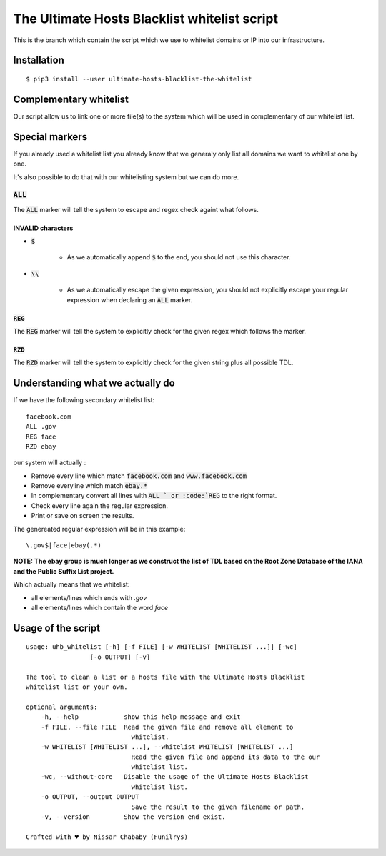The Ultimate Hosts Blacklist whitelist script
=============================================

This is the branch which contain the script which we use to whitelist domains or IP into our infrastructure.

Installation
------------

::

    $ pip3 install --user ultimate-hosts-blacklist-the-whitelist



Complementary whitelist
-----------------------

Our script allow us to link one or more file(s) to the system which will be used in complementary of our whitelist list.

Special markers
---------------

If you already used a whitelist list you already know that we generaly only list all domains we want to whitelist one by one.

It's also possible to do that with our whitelisting system but we can do more.

:code:`ALL`
^^^^^^^^^^^

The :code:`ALL` marker will tell the system to escape and regex check againt what follows.

INVALID characters
""""""""""""""""""

* :code:`$`

    * As we automatically append :code:`$` to the end, you should not use this character.

* :code:`\\`

    * As we automatically escape the given expression, you should not explicitly escape your regular expression when declaring an :code:`ALL` marker.

:code:`REG`
"""""""""""

The :code:`REG` marker will tell the system to explicitly check for the given regex which follows the marker.

:code:`RZD`
"""""""""""

The :code:`RZD` marker will tell the system to explicitly check for the given string plus all possible TDL.


Understanding what we actually do
---------------------------------

If we have the following secondary whitelist list:

::

    facebook.com
    ALL .gov
    REG face
    RZD ebay

our system will actually :

* Remove every line which match :code:`facebook.com` and :code:`www.facebook.com`
* Remove everyline which match :code:`ebay.*`
* In complementary convert all lines with :code:`ALL ` or :code:`REG` to the right format.
* Check every line again the regular expression.
* Print or save on screen the results.

The genereated regular expression will be in this example:

::

    \.gov$|face|ebay(.*)


**NOTE: The ebay group is much longer as we construct the list of TDL based on the Root Zone Database of the IANA and the Public Suffix List project.**

Which actually means that we whitelist:

* all elements/lines which ends with `.gov`
* all elements/lines which contain the word `face`

Usage of the script
-------------------

::

    usage: uhb_whitelist [-h] [-f FILE] [-w WHITELIST [WHITELIST ...]] [-wc]
                     [-o OUTPUT] [-v]

    The tool to clean a list or a hosts file with the Ultimate Hosts Blacklist
    whitelist list or your own.

    optional arguments:
        -h, --help            show this help message and exit
        -f FILE, --file FILE  Read the given file and remove all element to
                                whitelist.
        -w WHITELIST [WHITELIST ...], --whitelist WHITELIST [WHITELIST ...]
                                Read the given file and append its data to the our
                                whitelist list.
        -wc, --without-core   Disable the usage of the Ultimate Hosts Blacklist
                                whitelist list.
        -o OUTPUT, --output OUTPUT
                                Save the result to the given filename or path.
        -v, --version         Show the version end exist.

    Crafted with ♥ by Nissar Chababy (Funilrys)
